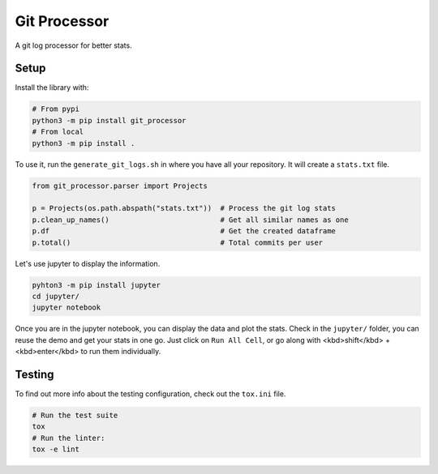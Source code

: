 Git Processor
=============

A git log processor for better stats.


Setup
-----

Install the library with:

.. code:: bash

    # From pypi
    python3 -m pip install git_processor
    # From local
    python3 -m pip install .


To use it, run the ``generate_git_logs.sh`` in where you have all your repository.
It will create a ``stats.txt`` file.

.. code:: python

    from git_processor.parser import Projects

    p = Projects(os.path.abspath("stats.txt"))  # Process the git log stats
    p.clean_up_names()                          # Get all similar names as one
    p.df                                        # Get the created dataframe
    p.total()                                   # Total commits per user



Let's use jupyter to display the information.

.. code:: bash

    pyhton3 -m pip install jupyter
    cd jupyter/
    jupyter notebook

Once you are in the jupyter notebook, you can display the data and plot the stats.
Check in the ``jupyter/`` folder, you can reuse the demo and get your stats in one go.
Just click on ``Run All Cell``, or go along with <kbd>shift</kbd> + <kbd>enter</kbd> to run them individually.


Testing
-------

To find out more info about the testing configuration, check out the
``tox.ini`` file.

.. code:: bash

   # Run the test suite
   tox
   # Run the linter:
   tox -e lint

